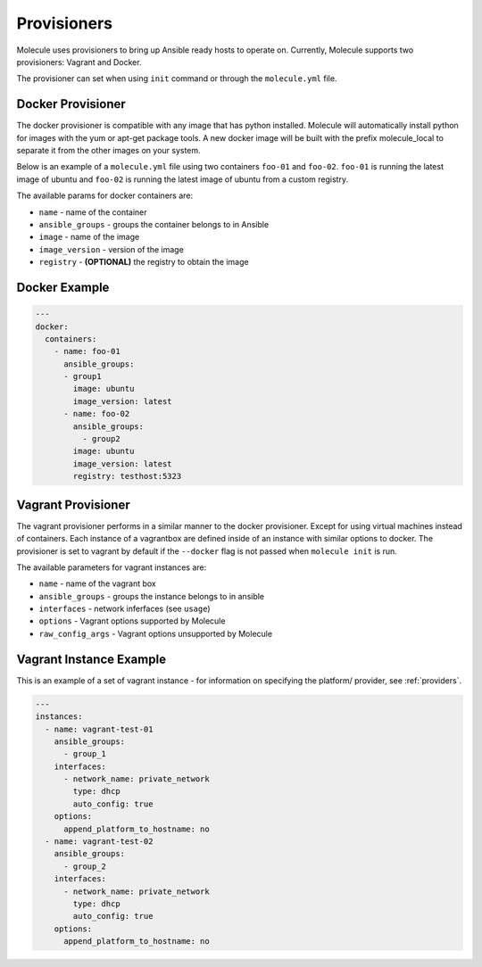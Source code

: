 Provisioners
============

Molecule uses provisioners to bring up Ansible ready hosts to operate on.
Currently, Molecule supports two provisioners: Vagrant and Docker.

The provisioner can set when using ``init`` command or through the
``molecule.yml`` file.


Docker Provisioner
------------------
The docker provisioner is compatible with any image
that has python installed. Molecule will automatically install
python for images with the yum or apt-get package tools. A new
docker image will be built with the prefix molecule_local to separate it
from the other images on your system.

Below is an example of a ``molecule.yml`` file using two containers ``foo-01`` and
``foo-02``. ``foo-01`` is running the latest image of ubuntu and ``foo-02`` is running
the latest image of ubuntu from a custom registry.

The available params for docker containers are:

* ``name`` - name of the container
* ``ansible_groups`` - groups the container belongs to in Ansible
* ``image`` - name of the image
* ``image_version`` - version of the image
* ``registry`` - **(OPTIONAL)** the registry to obtain the image

Docker Example
--------------

.. code-block:: yaml

    ---
    docker:
      containers:
        - name: foo-01
          ansible_groups:
          - group1
            image: ubuntu
            image_version: latest
          - name: foo-02
            ansible_groups:
              - group2
            image: ubuntu
            image_version: latest
            registry: testhost:5323



Vagrant Provisioner
-------------------

The vagrant provisioner performs in a similar manner to the docker provisioner.
Except for using virtual machines instead of containers. Each instance of a vagrantbox
are defined inside of an instance with similar options to docker. The provisioner is
set to vagrant by default if the ``--docker`` flag is not passed when ``molecule init`` is run.

The available parameters for vagrant instances are:

* ``name`` - name of the vagrant box
* ``ansible_groups`` - groups the instance belongs to in ansible
* ``interfaces`` - network inferfaces (see ``usage``)
* ``options`` - Vagrant options supported by Molecule
* ``raw_config_args`` - Vagrant options unsupported by Molecule

Vagrant Instance Example
------------------------
This is an example of a set of vagrant instance - for information on specifying the platform/
provider, see :ref:`providers`.

.. code-block:: yaml

    ---
    instances:
      - name: vagrant-test-01
        ansible_groups:
          - group_1
        interfaces:
          - network_name: private_network
            type: dhcp
            auto_config: true
        options:
          append_platform_to_hostname: no
      - name: vagrant-test-02
        ansible_groups:
          - group_2
        interfaces:
          - network_name: private_network
            type: dhcp
            auto_config: true
        options:
          append_platform_to_hostname: no
